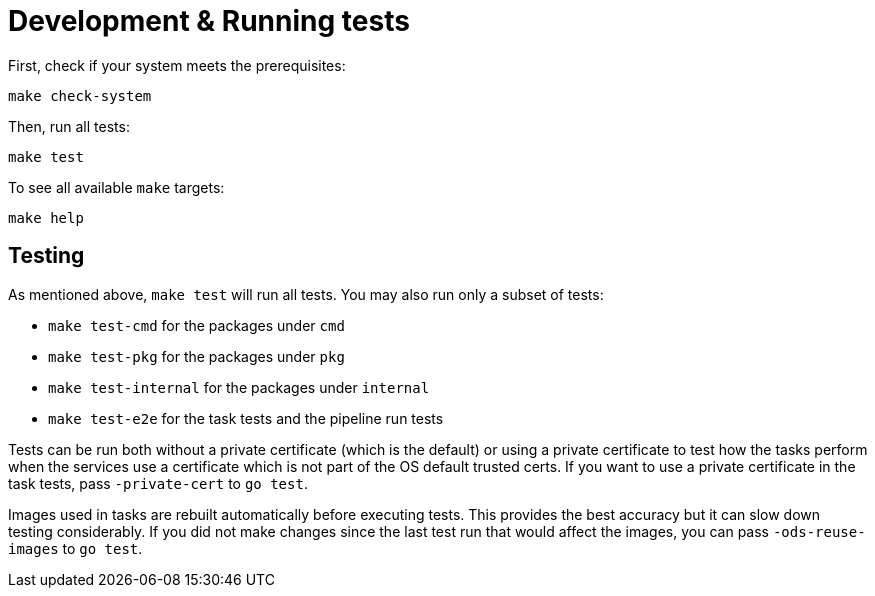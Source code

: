 = Development & Running tests

First, check if your system meets the prerequisites:
```
make check-system
```

Then, run all tests:
```
make test
```

To see all available `make` targets:
```
make help
```

== Testing

As mentioned above, `make test` will run all tests. You may also run only a subset of tests:

* `make test-cmd` for the packages under `cmd`
* `make test-pkg` for the packages under `pkg`
* `make test-internal` for the packages under `internal`
* `make test-e2e` for the task tests and the pipeline run tests

Tests can be run both without a private certificate (which is the default) or using a private certificate to test how the tasks perform when the services use a certificate which is not part of the OS default trusted certs. If you want to use a private certificate in the task tests, pass `-private-cert` to `go test`.

Images used in tasks are rebuilt automatically before executing tests. This provides the best accuracy but it can slow down testing considerably. If you did not make changes since the last test run that would affect the images, you can pass `-ods-reuse-images` to `go test`.
